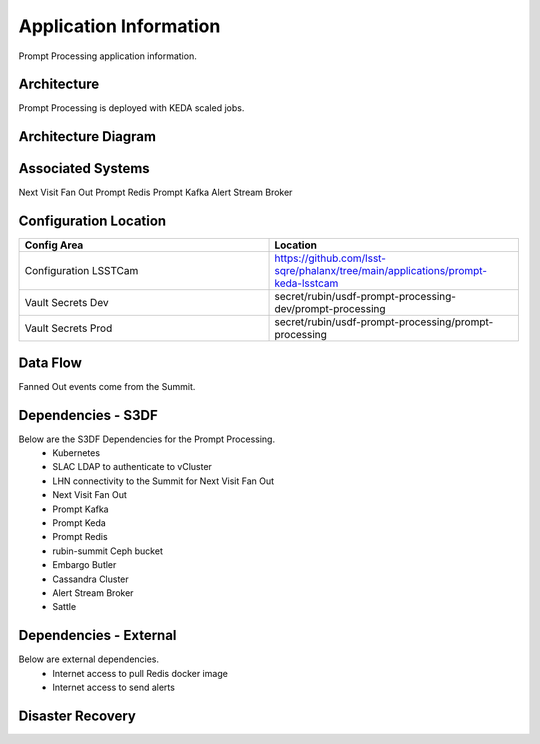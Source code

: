 #######################
Application Information
#######################

Prompt Processing application information.

.. _prompt_processing_architecture:

Architecture
============
.. Describe the architecture of the application including key components (e.g API servers, databases, messaging components and their roles).  Describe relevant network configuration.

Prompt Processing is deployed with KEDA scaled jobs.

.. _prompt_processing_architecture_diagram:

Architecture Diagram
====================
.. Include architecture diagram of the application either as a mermaid chart or a picture of the diagram.

.. _prompt_processing_associated_systems:

Associated Systems
==================
.. Describe other applications are associated with this applications.

Next Visit Fan Out
Prompt Redis
Prompt Kafka
Alert Stream Broker

Configuration Location
======================
.. Detail where the configuration is stored.  This is typically in GitHub, Kubernetes Configuration Maps, and/or Vault Secrets.

.. list-table::
   :widths: 25 25
   :header-rows: 1

   * - Config Area
     - Location
   * - Configuration LSSTCam
     - https://github.com/lsst-sqre/phalanx/tree/main/applications/prompt-keda-lsstcam
   * - Vault Secrets Dev
     - secret/rubin/usdf-prompt-processing-dev/prompt-processing
   * - Vault Secrets Prod
     - secret/rubin/usdf-prompt-processing/prompt-processing

.. _prompt_processing_data_flow:

Data Flow
=========
.. Describe how data flows through the system including upstream and downstream services

Fanned Out events come from the Summit.

Dependencies - S3DF
===================
.. Dependencies at USDF include Ceph, Weka Storage, Butler Database, LDAP, other Rubin applications, etc..  This can be none.

Below are the S3DF Dependencies for the Prompt Processing.
 * Kubernetes
 * SLAC LDAP to authenticate to vCluster
 * LHN connectivity to the Summit for Next Visit Fan Out
 * Next Visit Fan Out
 * Prompt Kafka
 * Prompt Keda
 * Prompt Redis
 * rubin-summit Ceph bucket
 * Embargo Butler
 * Cassandra Cluster
 * Alert Stream Broker
 * Sattle

Dependencies - External
=======================
.. Dependencies on systems external to S3DF including in US DAC, France or UK DF, or other external systems.  This can be none.

Below are external dependencies.
 * Internet access to pull Redis docker image
 * Internet access to send alerts

Disaster Recovery
=================
.. RTO/RPO expectations for application.
